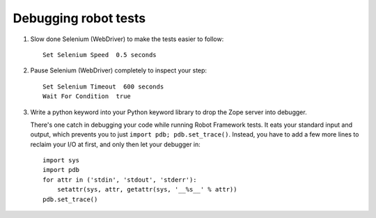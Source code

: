 Debugging robot tests
=====================

1. Slow done Selenium (WebDriver) to make the tests easier to follow::

    Set Selenium Speed  0.5 seconds


2. Pause Selenium (WebDriver) completely to inspect your step::

    Set Selenium Timeout  600 seconds
    Wait For Condition  true

3. Write a python keyword into your Python keyword library
   to drop the Zope server into debugger.

   There's one catch in debugging your code while running Robot Framework
   tests. It eats your standard input and output, which prevents you to just
   ``import pdb; pdb.set_trace()``. Instead, you have to add a few more lines
   to reclaim your I/O at first, and only then let your debugger in::

      import sys
      import pdb
      for attr in ('stdin', 'stdout', 'stderr'):
          setattr(sys, attr, getattr(sys, '__%s__' % attr))
      pdb.set_trace()
